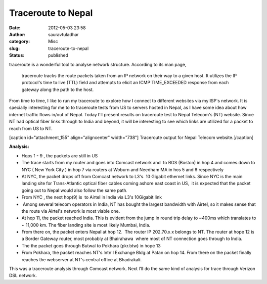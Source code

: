 Traceroute to Nepal
###################
:date: 2012-05-03 23:58
:author: sauravtuladhar
:category: Misc 
:slug: traceroute-to-nepal
:status: published

traceroute is a wonderful tool to analyse network structure. According to its man page,

   traceroute tracks the route packets taken from an IP network on their way to a given host. It utilizes the IP protocol's time to live (TTL) field and attempts to elicit an ICMP TIME_EXCEEDED response from each gateway along the path to the host.

From time to time, I like to run my traceroute to explore how I connect to different websites via my ISP's network. It is specially interesting for me to to traceroute tests from US to servers hosted in Nepal, as I have some idea about how internet traffic flows in/out of Nepal. Today I'll present results on traceroute test to Nepal Telecom's (NT) website. Since NT had optical fiber links through to India and beyond, it will be interesting to see which links are utilized for a packet to reach from US to NT.

[caption id="attachment_155" align="aligncenter" width="738"]\ |Traceroute result| Traceroute output for Nepal Telecom website.[/caption]

**Analysis:**

-  Hops 1 - 9 , the packets are still in US
-  The trace starts from my router and goes into Comcast network and  to BOS (Boston) in hop 4 and comes down to NYC ( New York City ) in hop 7 via routers at Woburn and Needham MA in hos 5 and 6 respectively
-  At NYC, the packet drops off from Comcast network to L3's  10 Gigabit ethernet links. Since NYC is the main landing site for Trans-Atlantic optical fiber cables coming ashore east coast in US,  it is expected that the packet going out to Nepal would also follow the same path.
-  From NYC , the next hop(9) is  to Airtel in India via L3's 10Gigabit link
-   Among several telecom operators in India, NT has bought the largest bandwidth with Airtel, so it makes sense that the route via Airtel's network is most viable one.
-  At hop 11, the packet reached India. This is evident from the jump in round trip delay to ~400ms which translates to ~ 11,000 km. The fiber landing site is most likely Mumbai, India.
-  From there on, the packet enters Nepal at hop 12.  The router IP 202.70.x.x belongs to NT. The router at hope 12 is a Border Gateway router, most probably at Bhairahawa  where most of NT connection goes through to India.
-  The the packet goes through Butwal to Pokhara (pkr.btw) in hope 13
-  From Pokhara, the packet reaches NT's Intn'l Exchange Bldg at Patan on hop 14. From there on the packet finally reaches the webserver at NT's central office at Bhadrakali.

This was a traceroute analysis through Comcast network. Next I'll do the same kind of analysis for trace through Verizon DSL network.

.. |Traceroute result| image:: http://sauravtuladhar.files.wordpress.com/2012/05/trace_nb_ktm.png?w=1024
   :class: wp-image-155
   :width: 738px
   :height: 194px
   :target: http://sauravtuladhar.files.wordpress.com/2012/05/trace_nb_ktm.png
